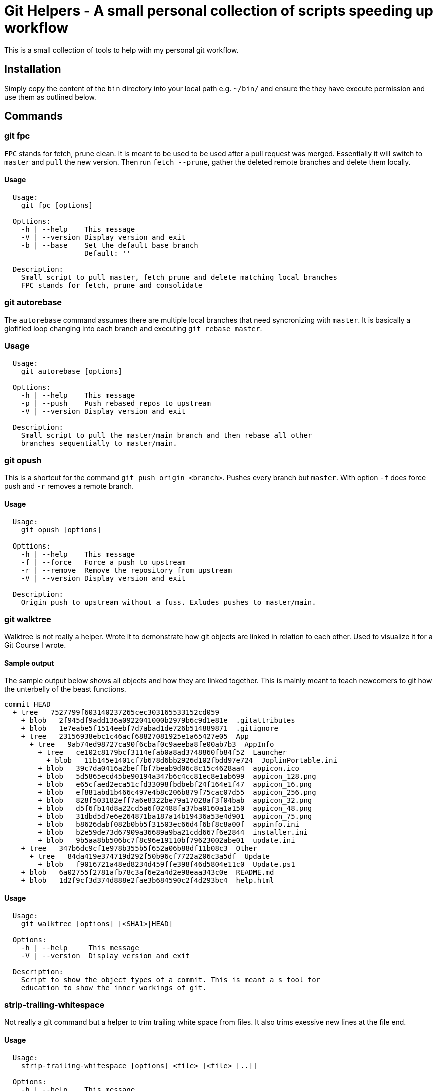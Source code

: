 = Git Helpers - A small personal collection of scripts speeding up workflow

This is a small collection of tools to help with my personal git workflow.

== Installation

Simply copy the content of the `bin` directory into your local path e.g.
`~/bin/` and ensure the they have execute permission and use them as
outlined below.

== Commands

=== git fpc

`FPC` stands for fetch, prune clean. It is meant to be used to be used after
a pull request was merged. Essentially it will switch to `master` and `pull`
the new version. Then run `fetch --prune`, gather the deleted remote branches
and delete them locally.

==== Usage

----
  Usage:
    git fpc [options]

  Opttions:
    -h | --help    This message
    -V | --version Display version and exit
    -b | --base    Set the default base branch
                   Default: ''

  Description:
    Small script to pull master, fetch prune and delete matching local branches
    FPC stands for fetch, prune and consolidate
----

=== git autorebase

The `autorebase` command assumes there are multiple local branches that need
syncronizing with `master`. It is basically a glofified loop changing into
each branch and executing `git rebase master`.

=== Usage

----
  Usage:
    git autorebase [options]

  Opttions:
    -h | --help    This message
    -p | --push    Push rebased repos to upstream
    -V | --version Display version and exit

  Description:
    Small script to pull the master/main branch and then rebase all other
    branches sequentially to master/main.
----

=== git opush

This is a shortcut for the command `git push origin <branch>`. Pushes every branch
but `master`. With option `-f` does force push and `-r` removes a remote branch.

==== Usage

----
  Usage:
    git opush [options]

  Opttions:
    -h | --help    This message
    -f | --force   Force a push to upstream
    -r | --remove  Remove the repository from upstream
    -V | --version Display version and exit

  Description:
    Origin push to upstream without a fuss. Exludes pushes to master/main.
----

=== git walktree

Walktree is not really a helper. Wrote it to demonstrate how git objects are linked
in relation to each other. Used to visualize it for a Git Course I wrote.

==== Sample output

The sample output below shows all objects and how they are linked together.
This is mainly meant to teach newcomers to git how the unterbelly of the
beast functions.

----
commit HEAD
  + tree   7527799f603140237265cec303165533152cd059
    + blob   2f945df9add136a0922041000b2979b6c9d1e81e  .gitattributes
    + blob   1e7eabe5f1514eebf7d7abad1de726b514889871  .gitignore
    + tree   23156938ebc1c46acf68827081925e1a65427e05  App
      + tree   9ab74ed98727ca90f6cbaf0c9aeeba8fe00ab7b3  AppInfo
        + tree   ce102c8179bcf3114efab0a8ad3748860fb84f52  Launcher
          + blob   11b145e1401cf7b678d6bb2926d102fbdd97e724  JoplinPortable.ini
        + blob   39c7da0416a2beffbf7beab9d06c8c15c4628aa4  appicon.ico
        + blob   5d5865ecd45be90194a347b6c4cc81ec8e1ab699  appicon_128.png
        + blob   e65cfaed2eca51cfd33098fbdbebf24f164e1f47  appicon_16.png
        + blob   ef881abd1b466c497e4b8c206b879f75cac07d55  appicon_256.png
        + blob   828f503182eff7a6e8322be79a17028af3f04bab  appicon_32.png
        + blob   d5f6fb14d8a22cd5a6f02488fa37ba0160a1a150  appicon_48.png
        + blob   31dbd5d7e6e264871ba187a14b19436a53e4d901  appicon_75.png
        + blob   b8626dabf082b0bb5f31503ec66d4f6bf8c8a00f  appinfo.ini
        + blob   b2e59de73d67909a36689a9ba21cdd667f6e2844  installer.ini
        + blob   9b5aa8bb506bc7f8c96e19110bf79623002abe01  update.ini
    + tree   347b6dc9cf1e978b355b5f652a06b88df11b08c3  Other
      + tree   84da419e374719d292f50b96cf7722a206c3a5df  Update
        + blob   f9016721a48ed8234d459ffe398f46d5804e11c0  Update.ps1
    + blob   6a02755f2781afb78c3af6e2a4d2e98eaa343c0e  README.md
    + blob   1d2f9cf3d374d888e2fae3b684590c2f4d293bc4  help.html
----

==== Usage

----
  Usage:
    git walktree [options] [<SHA1>|HEAD]

  Options:
    -h | --help     This message
    -V | --version  Display version and exit

  Description:
    Script to show the object types of a commit. This is meant a s tool for
    education to show the inner workings of git.
----

=== strip-trailing-whitespace

Not really a git command but a helper to trim trailing white space from
files. It also trims exessive new lines at the file end.

==== Usage

----
  Usage:
    strip-trailing-whitespace [options] <file> [<file> [..]]

  Options:
    -h | --help    This message
    -V | --version Display version and exit

  Description:
    strip-trailing-whitespace does exactly what the name suggests.
    Remove trailing whitepace from the each line of a text file.
    Additionally chops off exessive new lines at file end.
    Note: Not tested with binary files. Use at your own risk!
----
